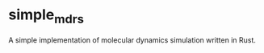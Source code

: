 #+STARTUP: indent
* simple_md_rs
A simple implementation of molecular dynamics simulation written in Rust.
